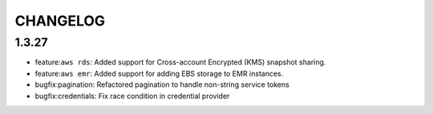 =========
CHANGELOG
=========

1.3.27
======
* feature:``aws rds``: Added support for Cross-account Encrypted (KMS) snapshot
  sharing.
* feature:``aws emr``: Added support for adding EBS storage to EMR instances.
* bugfix:pagination: Refactored pagination to handle non-string service tokens
* bugfix:credentials: Fix race condition in credential provider
